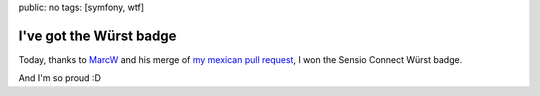 public: no
tags: [symfony, wtf]

I've got the Würst badge
------------------------

Today, thanks to `MarcW`_ and his merge of `my mexican pull request`_, I won the Sensio Connect Würst badge.

And I'm so proud :D

.. TODO
  add a link and the badge

.. _MarcW: http://marcw.net
.. _my mexican pull request: https://github.com/marcw/MarcWWursBundle/
